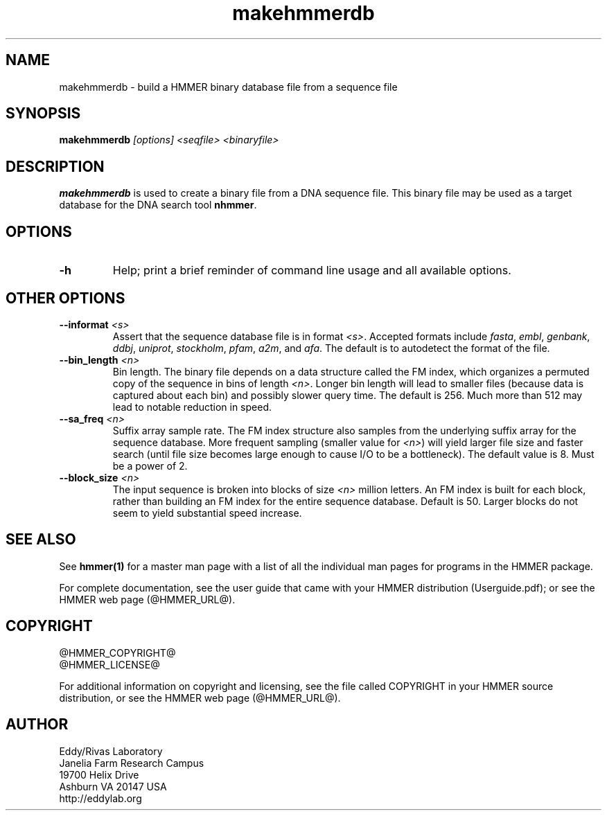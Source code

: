 .TH "makehmmerdb" 1 "@HMMER_DATE@" "HMMER @HMMER_VERSION@" "HMMER Manual"

.SH NAME
makehmmerdb - build a HMMER binary database file from a sequence file


.SH SYNOPSIS
.B makehmmerdb
.I [options]
.I <seqfile>
.I <binaryfile>


.SH DESCRIPTION

.PP
.B makehmmerdb 
is used to create a binary file from a DNA sequence file. This 
binary file may be used as a target database for the DNA search tool
.BR nhmmer .



.SH OPTIONS

.TP
.B -h
Help; print a brief reminder of command line usage and all available
options.


.\" .SH OPTIONS FOR SPECIFYING THE ALPHABET
.\" 
.\" The alphabet type (amino, DNA, or RNA) is autodetected by default, by
.\" looking at the composition of the
.\" .IR seqfile .
.\" Autodetection is normally quite reliable, but occasionally alphabet
.\" type may be ambiguous and autodetection can fail (for instance, when
.\" the first sequence starts with a run of ambiguous characters). To avoid 
.\" this, or to increase robustness in automated analysis pipelines, you 
.\" may specify the alphabet type of
.\" .I seqfile
.\" with these options.
.\" 
.\" .TP
.\" .B --dna
.\" Specify that all sequences in 
.\" .I msafile
.\" are DNAs.
.\" 
.\" .TP
.\" .B --rna
.\" Specify that all sequences in 
.\" .I msafile
.\" are RNAs.
.\" 
.\" .TP
.\" .B --amino
.\" Specify that all sequences in 
.\" .I msafile
.\" are proteins. Note that currently, a binary database of amino
.\" acid sequence cannot be used as target to hmmsearch of phmmer
.\" (only nhmmer can use the binary format).



.SH OTHER OPTIONS

.TP
.BI --informat " <s>"
Assert that the sequence database file is in format 
.IR <s> . 
Accepted formats include 
.IR fasta , 
.IR embl , 
.IR genbank ,
.IR ddbj , 
.IR uniprot ,
.IR stockholm , 
.IR pfam , 
.IR a2m , 
and 
.IR afa .
The default is to autodetect the format of the file.


.TP 
.BI --bin_length " <n>"
Bin length. The binary file depends on a data structure called the 
FM index, which organizes a permuted copy of the sequence in bins 
of length
.IR <n> .
Longer bin length will lead to smaller files (because data is 
captured about each bin) and possibly slower query time. The 
default is 256. Much more than 512 may lead to notable reduction 
in speed.


.TP 
.BI --sa_freq " <n>"
Suffix array sample rate. The FM index structure also samples from 
the underlying suffix array for the sequence database. More frequent 
sampling (smaller value for 
.IR <n> )
will yield larger file size and faster search (until file size becomes
large enough to cause I/O to be a bottleneck). The default value
is 8. Must be a power of 2.


.TP 
.BI --block_size " <n>"
The input sequence is broken into blocks of size
.I <n>
million letters. An FM index is built for each block, rather than 
building an FM index for the entire sequence database. Default is 
50. Larger blocks do not seem to yield substantial speed increase. 



.SH SEE ALSO 

See 
.B hmmer(1)
for a master man page with a list of all the individual man pages
for programs in the HMMER package.

.PP
For complete documentation, see the user guide that came with your
HMMER distribution (Userguide.pdf); or see the HMMER web page
(@HMMER_URL@).



.SH COPYRIGHT

.nf
@HMMER_COPYRIGHT@
@HMMER_LICENSE@
.fi

For additional information on copyright and licensing, see the file
called COPYRIGHT in your HMMER source distribution, or see the HMMER
web page 
(@HMMER_URL@).


.SH AUTHOR

.nf
Eddy/Rivas Laboratory
Janelia Farm Research Campus
19700 Helix Drive
Ashburn VA 20147 USA
http://eddylab.org
.fi



